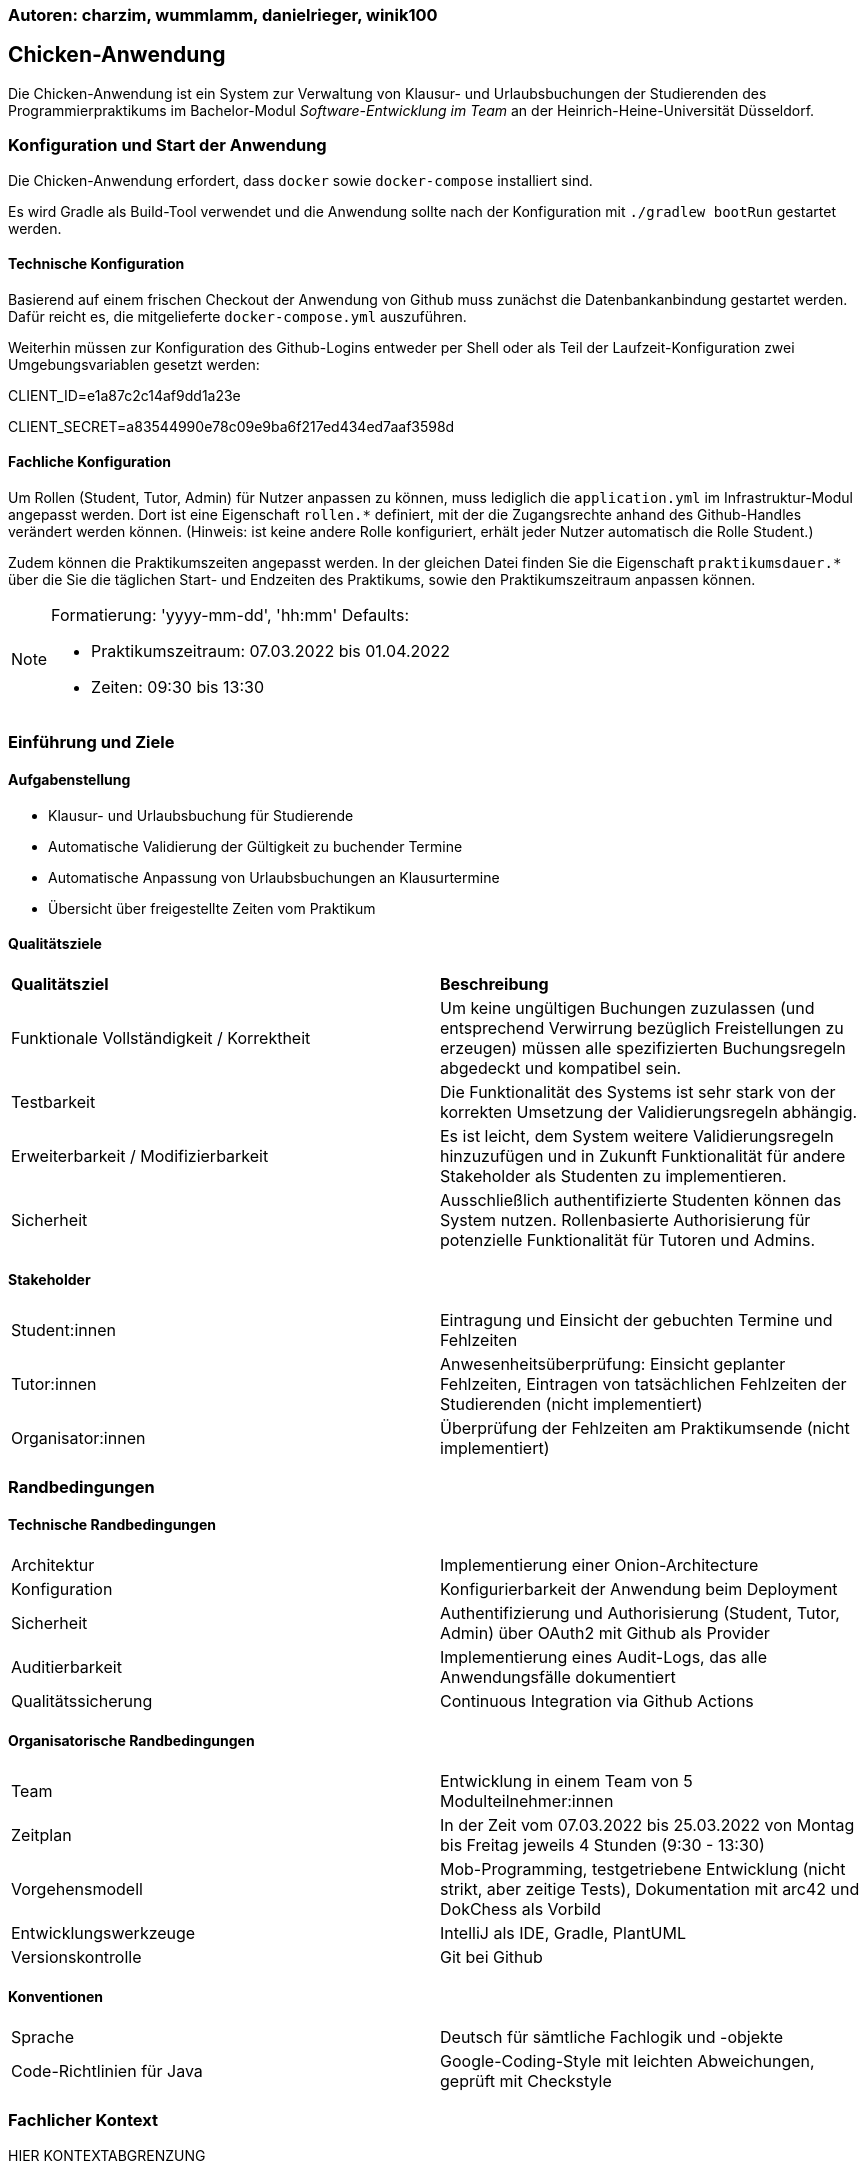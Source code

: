 === Autoren: charzim, wummlamm, danielrieger, winik100
== Chicken-Anwendung

Die Chicken-Anwendung ist ein System zur Verwaltung von Klausur- und Urlaubsbuchungen der Studierenden des Programmierpraktikums
im Bachelor-Modul _Software-Entwicklung im Team_ an der Heinrich-Heine-Universität Düsseldorf.

=== Konfiguration und Start der Anwendung
Die Chicken-Anwendung erfordert, dass ``docker`` sowie ``docker-compose`` installiert sind.

Es wird Gradle als Build-Tool verwendet und die Anwendung sollte nach der Konfiguration mit ``./gradlew bootRun`` gestartet werden.

==== Technische Konfiguration
Basierend auf einem frischen Checkout der Anwendung von Github muss zunächst die Datenbankanbindung gestartet werden.
Dafür reicht es, die mitgelieferte ``docker-compose.yml`` auszuführen.

Weiterhin müssen zur Konfiguration des Github-Logins entweder per Shell oder als Teil der Laufzeit-Konfiguration zwei Umgebungsvariablen gesetzt werden:

****
CLIENT_ID=e1a87c2c14af9dd1a23e

CLIENT_SECRET=a83544990e78c09e9ba6f217ed434ed7aaf3598d
****

==== Fachliche Konfiguration
Um Rollen (Student, Tutor, Admin) für Nutzer anpassen zu können, muss lediglich die ``application.yml`` im Infrastruktur-Modul angepasst werden.
Dort ist eine Eigenschaft ``rollen.*`` definiert, mit der die Zugangsrechte anhand des Github-Handles verändert werden können.
(Hinweis: ist keine andere Rolle konfiguriert, erhält jeder Nutzer automatisch die Rolle Student.)

Zudem können die Praktikumszeiten angepasst werden. In der gleichen Datei finden Sie die Eigenschaft ``praktikumsdauer.*``
über die Sie die täglichen Start- und Endzeiten des Praktikums, sowie den Praktikumszeitraum anpassen können.

[NOTE]
====
Formatierung: 'yyyy-mm-dd', 'hh:mm'
Defaults:

* Praktikumszeitraum: 07.03.2022 bis 01.04.2022

* Zeiten: 09:30 bis 13:30
====

=== Einführung und Ziele

==== Aufgabenstellung

* Klausur- und Urlaubsbuchung für Studierende

* Automatische Validierung der Gültigkeit zu buchender Termine

* Automatische Anpassung von Urlaubsbuchungen an Klausurtermine

* Übersicht über freigestellte Zeiten vom Praktikum

==== Qualitätsziele

|===
| *Qualitätsziel* | *Beschreibung*
| Funktionale Vollständigkeit / Korrektheit | Um keine ungültigen Buchungen zuzulassen (und entsprechend Verwirrung bezüglich Freistellungen zu erzeugen) müssen alle spezifizierten Buchungsregeln abgedeckt und kompatibel sein.
| Testbarkeit | Die Funktionalität des Systems ist sehr stark von der korrekten Umsetzung der Validierungsregeln abhängig.
| Erweiterbarkeit / Modifizierbarkeit | Es ist leicht, dem System weitere Validierungsregeln hinzuzufügen und in Zukunft Funktionalität für andere Stakeholder als Studenten zu implementieren.
| Sicherheit | Ausschließlich authentifizierte Studenten können das System nutzen. Rollenbasierte Authorisierung für potenzielle Funktionalität für Tutoren und Admins.
|===

==== Stakeholder

|===
| Student:innen | Eintragung und Einsicht der gebuchten Termine und Fehlzeiten
| Tutor:innen | Anwesenheitsüberprüfung: Einsicht geplanter Fehlzeiten, Eintragen von tatsächlichen Fehlzeiten der Studierenden (nicht implementiert)
| Organisator:innen | Überprüfung der Fehlzeiten am Praktikumsende (nicht implementiert)
|===

=== Randbedingungen

==== Technische Randbedingungen

|===
| Architektur | Implementierung einer Onion-Architecture
| Konfiguration | Konfigurierbarkeit der Anwendung beim Deployment
| Sicherheit | Authentifizierung und Authorisierung (Student, Tutor, Admin) über OAuth2 mit Github als Provider
| Auditierbarkeit | Implementierung eines Audit-Logs, das alle Anwendungsfälle dokumentiert
| Qualitätssicherung | Continuous Integration via Github Actions
|===

==== Organisatorische Randbedingungen

|===
| Team | Entwicklung in einem Team von 5 Modulteilnehmer:innen
| Zeitplan | In der Zeit vom 07.03.2022 bis 25.03.2022 von Montag bis Freitag jeweils 4 Stunden (9:30 - 13:30)
| Vorgehensmodell | Mob-Programming, testgetriebene Entwicklung (nicht strikt, aber zeitige Tests), Dokumentation mit arc42 und DokChess als Vorbild
| Entwicklungswerkzeuge | IntelliJ als IDE, Gradle, PlantUML
| Versionskontrolle | Git bei Github
|===

==== Konventionen

|===
| Sprache | Deutsch für sämtliche Fachlogik und -objekte
| Code-Richtlinien für Java | Google-Coding-Style mit leichten Abweichungen, geprüft mit Checkstyle
|===

=== Fachlicher Kontext

HIER KONTEXTABGRENZUNG


==== Student (Benutzer)
Studenten müssen mit Klausuren und Urlauben interagieren (d.h., sie hinzufügen und buchen/stornieren) können.
Daher muss das System mit Termin-Eingaben umgehen können.

==== Github (Fremdsystem)
Das System nutzt Github, um Nutzer zu authentifizieren und verwendet die daraus resultierenden Nutzerinformationen zur Verwaltung der Studierenden und ihrer Termine.

=== Lösungsstrategie

==== Einstieg

|===
| *Qualitätsziel* | *Architekturelle Entscheidungen zur Begünstigung*
| Funktionale Vollständigkeit / Korrektheit | Umfangreiches Testen der Buchungslogik, Szenariotests
| Testbarkeit | Kapselung der Validierung für isolierte Tests, Methodendesign mit Blick auf Testbarkeit (z.B. Zeitvalidierung)
| Erweiterbarkeit / Modifizierbarkeit | Kapselung der Validierung erlaubt Hinzufügen weiterer Validierungsmethoden, ohne nötige Änderungen in der Service-Logik; Design der Buchungsmethoden erlaubt einfaches Hinzufügen weiterer Validierungsschritte
| Sicherheit | Konfiguration von SSO via Github, einem vertrauenswürdigen Provider
|===

==== Aufbau
Die Chicken-Application ist als Java Spring Boot Anwendung in Gradle-Submodules umgesetzt, um die Umsetzung der geforderten Onion-Architecture zu erleichtern.
Dabei zerfällt die Anwendung in die Module:

* Domain: Implementierung der Aggregate Klausur und Student (verantwortlich für Urlaube)

* Services: Implementierung der Buchungslogik (BuchungsService) und Validierung (BuchungsValidierung, LsfValidierung)

* Infrastructure: Implementierung der Datenbank-Anbindung (PostgreSQL) und Web-Anbindung

Die Interaktion zwischen Buchungslogik und Fachobjekten ist durch Services für die Aggregate Klausur und Student geregelt.


==== Anbindung
Als Web-Anwendung wurde die grafische Benutzerberfläche mittels HTML und Thymeleaf entworfen. Entsprechend sind alle Funktionalitäten im Front-end als Input-Formulare verschiedener Formen verfügbar.

=== Komponentensicht

HIIIIIIIIIER KOMPONENTENSICHT

|===
| *Subsystem* | *Kurzbeschreibung*
| Web | Erhält die Eingaben des Nutzers, verarbeitet diese und ruft die entsprechenden Methoden im Service-Subsystem auf
| Services (Buchungslogik) | Werden von Controllermethoden aufgerufen und manipulieren Domänenobjekte für aggregatsübergreifende Operationen
| Services (Validierung) | Werden ausschließlich von anderen Services, die Buchungslogik implementieren, aufgerufen um Buchungsszenarien zu prüfen
| Domänenaggregate | Verantwortlich für aggregatsinterne Operationen und Datenmodellierung im Fachkontext
| Repositories | Interaktion mit Datenbank, basierend auf Aufrufen in Services
|===

=== Risiken und technische Schulden

Aus Gründen begrenzter Zeit und Priorisierung von Funktionalität gibt es einige Stellen in der Anwendung, die nicht ausgereift sind. Weiterhin existieren Überbleibsel suboptimaler Modellierungsentscheidungen, für deren Verbesserung keine Gelegenheit war.

Darunter fallen:

==== "Nicht-funktionale Fehler"
Die Anwendung enthält mindestens einen "kosmetischen" Fehler, der allerdings keinen Einfluss auf die Funktionalität nimmt.
Klausuren in der Vergangenheit können nicht (zumindest von Studenten) storniert werden. Außerdem gibt es in der Anwendung keine derzeit implementierte Möglichkeit, registrierte Klausuren (also solche, die zum Registrierungszeitpunkt valide sind) nachträglich zu entfernen.

==== Spring-Dependency in Domain
Um eine sinnvolle Datenbank-Modellierung zu ermöglichen wurde die Entscheidung getroffen, die @Table und @Column Annotationen aus Spring-Data in der Domäne zu benutzen, um die Beziehung zwischen Studierenden und Klausuren korrekt abzubilden.
Dabei wurde jedoch streng beachtet, keinerlei andere Spring-Abhängigkeit in das Domänenmodell einzuführen.

==== Accessiblity
Aufgrund des sehr simplistischen Designs unserer Webseiten haben wir uns entschieden mehr Zeit in vollständige und korrekte Funktionalität zu investieren.
Dennoch haben wir darauf geachtet, einfache, hilfreiche Accessiblity-Überlegungen (z.B. Kontraste) umzusetzen.
